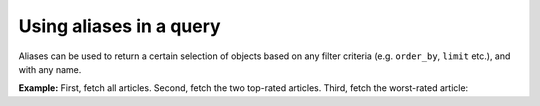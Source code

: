 Using aliases in a query
========================

.. contents:: Table of contents
  :backlinks: none
  :depth: 2
  :local:

Aliases can be used to return a certain selection of objects based on any filter criteria (e.g. ``order_by``, ``limit`` etc.), and with any name.

**Example:** First, fetch all articles. Second, fetch the two top-rated articles. Third, fetch the worst-rated article:

.. graphiql::
  :view_only:
  :query:
    query getArticles {
        articles {
            title
            rating
        }
        topTwoArticles: articles(order_by: {rating: desc}, limit: 2) {
            title
            rating
        }
        worstArticle: articles(order_by: {rating: asc}, limit: 1) {
            title
            rating
        }
    }
  :response:
    {
        "data": {
            "articles": [
            {
                "title": "How to climb Mount Everest",
                "rating": 4
            },
            {
                "title": "How to be successful on broadway",
                "rating": 20
            },
            {
                "title": "How to make fajitas",
                "rating": 6
            }
            ],
            "topTwoArticles": [
            {
                "title": "How to be successful on broadway",
                "rating": 20
            },
            {
                "title": "How to make fajitas",
                "rating": 6
            }
            ],
            "worstArticle": [
            {
                "title": "How to climb Mount Everest",
                "rating": 4
            }
            ]
        }
    }
